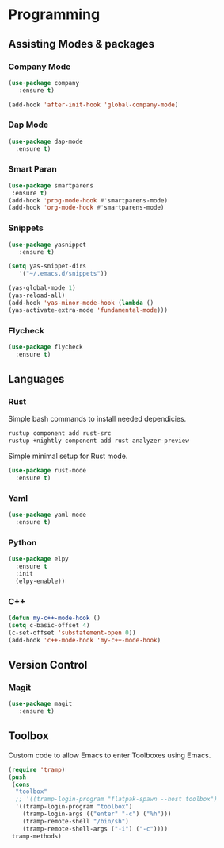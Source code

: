 * Programming
** Assisting Modes & packages
*** Company Mode
#+begin_src emacs-lisp
  (use-package company 
     :ensure t)
     
  (add-hook 'after-init-hook 'global-company-mode)
#+end_src

*** Dap Mode
#+BEGIN_SRC emacs-lisp
  (use-package dap-mode
    :ensure t)
#+END_SRC

*** Smart Paran
#+BEGIN_SRC emacs-lisp
  (use-package smartparens
   :ensure t)
  (add-hook 'prog-mode-hook #'smartparens-mode)
  (add-hook 'org-mode-hook #'smartparens-mode)
#+END_SRC

*** Snippets
#+BEGIN_SRC emacs-lisp
  (use-package yasnippet
     :ensure t)
     
  (setq yas-snippet-dirs
     '("~/.emacs.d/snippets"))
  
  (yas-global-mode 1)
  (yas-reload-all)
  (add-hook 'yas-minor-mode-hook (lambda ()
  (yas-activate-extra-mode 'fundamental-mode)))
#+END_SRC

*** Flycheck
#+BEGIN_SRC emacs-lisp
  (use-package flycheck
    :ensure t)
#+END_SRC

** Languages
*** Rust
Simple bash commands to install needed dependicies.
#+BEGIN_SRC bash
  rustup component add rust-src 
  rustup +nightly component add rust-analyzer-preview
#+END_SRC

Simple minimal setup for Rust mode.
#+BEGIN_SRC emacs-lisp
  (use-package rust-mode
    :ensure t)
#+END_SRC

*** Yaml
#+BEGIN_SRC emacs-lisp
  (use-package yaml-mode
    :ensure t)
#+END_SRC

*** Python
#+BEGIN_SRC emacs-lisp
  (use-package elpy
    :ensure t
    :init
    (elpy-enable))
#+END_SRC

*** C++
#+BEGIN_SRC emacs-lisp
  (defun my-c++-mode-hook ()
  (setq c-basic-offset 4)
  (c-set-offset 'substatement-open 0))
  (add-hook 'c++-mode-hook 'my-c++-mode-hook)
#+END_SRC

** Version Control
*** Magit
#+BEGIN_SRC emacs-lisp
  (use-package magit
     :ensure t)
#+END_SRC

** Toolbox
Custom code to allow Emacs to enter Toolboxes using Emacs.
#+BEGIN_SRC emacs-lisp
  (require 'tramp)
  (push
   (cons
    "toolbox"
    ;; '((tramp-login-program "flatpak-spawn --host toolbox")
    '((tramp-login-program "toolbox")
      (tramp-login-args (("enter" "-c") ("%h")))
      (tramp-remote-shell "/bin/sh")
      (tramp-remote-shell-args ("-i") ("-c"))))
   tramp-methods)
#+END_SRC
